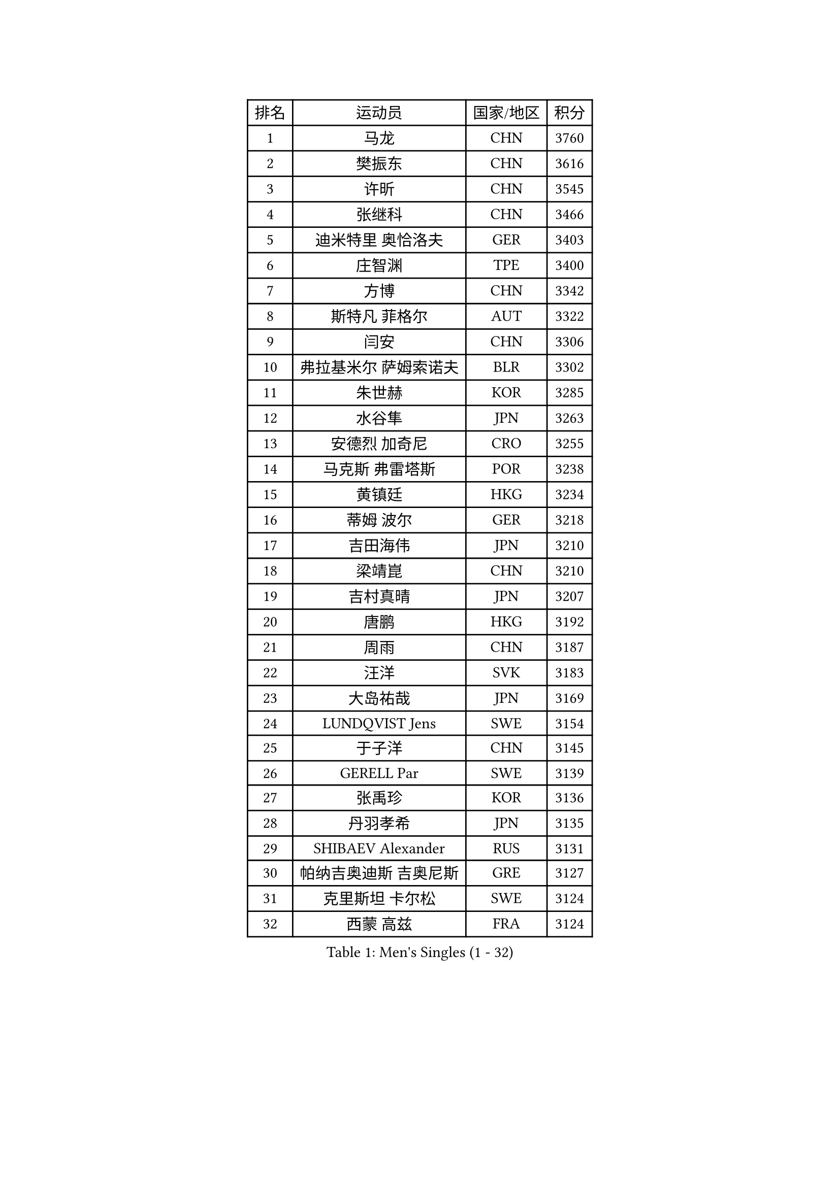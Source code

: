 
#set text(font: ("Courier New", "NSimSun"))
#figure(
  caption: "Men's Singles (1 - 32)",
    table(
      columns: 4,
      [排名], [运动员], [国家/地区], [积分],
      [1], [马龙], [CHN], [3760],
      [2], [樊振东], [CHN], [3616],
      [3], [许昕], [CHN], [3545],
      [4], [张继科], [CHN], [3466],
      [5], [迪米特里 奥恰洛夫], [GER], [3403],
      [6], [庄智渊], [TPE], [3400],
      [7], [方博], [CHN], [3342],
      [8], [斯特凡 菲格尔], [AUT], [3322],
      [9], [闫安], [CHN], [3306],
      [10], [弗拉基米尔 萨姆索诺夫], [BLR], [3302],
      [11], [朱世赫], [KOR], [3285],
      [12], [水谷隼], [JPN], [3263],
      [13], [安德烈 加奇尼], [CRO], [3255],
      [14], [马克斯 弗雷塔斯], [POR], [3238],
      [15], [黄镇廷], [HKG], [3234],
      [16], [蒂姆 波尔], [GER], [3218],
      [17], [吉田海伟], [JPN], [3210],
      [18], [梁靖崑], [CHN], [3210],
      [19], [吉村真晴], [JPN], [3207],
      [20], [唐鹏], [HKG], [3192],
      [21], [周雨], [CHN], [3187],
      [22], [汪洋], [SVK], [3183],
      [23], [大岛祐哉], [JPN], [3169],
      [24], [LUNDQVIST Jens], [SWE], [3154],
      [25], [于子洋], [CHN], [3145],
      [26], [GERELL Par], [SWE], [3139],
      [27], [张禹珍], [KOR], [3136],
      [28], [丹羽孝希], [JPN], [3135],
      [29], [SHIBAEV Alexander], [RUS], [3131],
      [30], [帕纳吉奥迪斯 吉奥尼斯], [GRE], [3127],
      [31], [克里斯坦 卡尔松], [SWE], [3124],
      [32], [西蒙 高兹], [FRA], [3124],
    )
  )#pagebreak()

#set text(font: ("Courier New", "NSimSun"))
#figure(
  caption: "Men's Singles (33 - 64)",
    table(
      columns: 4,
      [排名], [运动员], [国家/地区], [积分],
      [33], [马蒂亚斯 法尔克], [SWE], [3121],
      [34], [森园政崇], [JPN], [3103],
      [35], [MATTENET Adrien], [FRA], [3101],
      [36], [CHIANG Hung-Chieh], [TPE], [3100],
      [37], [CHEN Weixing], [AUT], [3091],
      [38], [松平健太], [JPN], [3083],
      [39], [乔纳森 格罗斯], [DEN], [3078],
      [40], [李廷佑], [KOR], [3071],
      [41], [郑荣植], [KOR], [3067],
      [42], [WANG Zengyi], [POL], [3060],
      [43], [罗伯特 加尔多斯], [AUT], [3060],
      [44], [李尚洙], [KOR], [3060],
      [45], [尚坤], [CHN], [3044],
      [46], [高宁], [SGP], [3024],
      [47], [塩野真人], [JPN], [3024],
      [48], [TSUBOI Gustavo], [BRA], [3022],
      [49], [吴尚垠], [KOR], [3018],
      [50], [艾曼纽 莱贝松], [FRA], [3010],
      [51], [BROSSIER Benjamin], [FRA], [3008],
      [52], [村松雄斗], [JPN], [3002],
      [53], [帕特里克 弗朗西斯卡], [GER], [3001],
      [54], [夸德里 阿鲁纳], [NGR], [2994],
      [55], [朴申赫], [PRK], [2988],
      [56], [#text(gray, "LIU Yi")], [CHN], [2987],
      [57], [DRINKHALL Paul], [ENG], [2980],
      [58], [FILUS Ruwen], [GER], [2976],
      [59], [DEVOS Robin], [BEL], [2975],
      [60], [帕特里克 鲍姆], [GER], [2975],
      [61], [米凯尔 梅兹], [DEN], [2970],
      [62], [江天一], [HKG], [2968],
      [63], [奥马尔 阿萨尔], [EGY], [2967],
      [64], [LI Hu], [SGP], [2960],
    )
  )#pagebreak()

#set text(font: ("Courier New", "NSimSun"))
#figure(
  caption: "Men's Singles (65 - 96)",
    table(
      columns: 4,
      [排名], [运动员], [国家/地区], [积分],
      [65], [#text(gray, "KIM Hyok Bong")], [PRK], [2953],
      [66], [MONTEIRO Joao], [POR], [2951],
      [67], [蒂亚戈 阿波罗尼亚], [POR], [2951],
      [68], [KARAKASEVIC Aleksandar], [SRB], [2944],
      [69], [ROBINOT Quentin], [FRA], [2942],
      [70], [HE Zhiwen], [ESP], [2942],
      [71], [KOU Lei], [UKR], [2932],
      [72], [JANCARIK Lubomir], [CZE], [2926],
      [73], [WANG Eugene], [CAN], [2919],
      [74], [巴斯蒂安 斯蒂格], [GER], [2919],
      [75], [SZOCS Hunor], [ROU], [2910],
      [76], [LI Ahmet], [TUR], [2905],
      [77], [OUAICHE Stephane], [FRA], [2903],
      [78], [雨果 卡尔德拉诺], [BRA], [2903],
      [79], [周恺], [CHN], [2903],
      [80], [KOJIC Frane], [CRO], [2902],
      [81], [TOKIC Bojan], [SLO], [2901],
      [82], [ACHANTA Sharath Kamal], [IND], [2901],
      [83], [维尔纳 施拉格], [AUT], [2897],
      [84], [陈建安], [TPE], [2895],
      [85], [LI Ping], [QAT], [2893],
      [86], [斯蒂芬 门格尔], [GER], [2891],
      [87], [雅克布 迪亚斯], [POL], [2890],
      [88], [PROKOPCOV Dmitrij], [CZE], [2883],
      [89], [UEDA Jin], [JPN], [2876],
      [90], [VLASOV Grigory], [RUS], [2872],
      [91], [HABESOHN Daniel], [AUT], [2872],
      [92], [GORAK Daniel], [POL], [2871],
      [93], [丁祥恩], [KOR], [2868],
      [94], [MATSUDAIRA Kenji], [JPN], [2864],
      [95], [LIAO Cheng-Ting], [TPE], [2859],
      [96], [利亚姆 皮切福德], [ENG], [2856],
    )
  )#pagebreak()

#set text(font: ("Courier New", "NSimSun"))
#figure(
  caption: "Men's Singles (97 - 128)",
    table(
      columns: 4,
      [排名], [运动员], [国家/地区], [积分],
      [97], [ELOI Damien], [FRA], [2850],
      [98], [吉田雅己], [JPN], [2848],
      [99], [金珉锡], [KOR], [2848],
      [100], [周启豪], [CHN], [2847],
      [101], [LAKEEV Vasily], [RUS], [2846],
      [102], [ALAMIAN Nima], [IRI], [2843],
      [103], [KONECNY Tomas], [CZE], [2842],
      [104], [WALTHER Ricardo], [GER], [2839],
      [105], [CHO Eonrae], [KOR], [2838],
      [106], [CIOTI Constantin], [ROU], [2830],
      [107], [MACHADO Carlos], [ESP], [2829],
      [108], [安东 卡尔伯格], [SWE], [2829],
      [109], [KIM Minhyeok], [KOR], [2829],
      [110], [MACHI Asuka], [JPN], [2828],
      [111], [GERALDO Joao], [POR], [2826],
      [112], [#text(gray, "约尔根 佩尔森")], [SWE], [2824],
      [113], [SEO Hyundeok], [KOR], [2822],
      [114], [PAIKOV Mikhail], [RUS], [2821],
      [115], [KOSIBA Daniel], [HUN], [2819],
      [116], [#text(gray, "张一博")], [JPN], [2819],
      [117], [KIM Donghyun], [KOR], [2816],
      [118], [TAN Ruiwu], [CRO], [2811],
      [119], [林高远], [CHN], [2809],
      [120], [#text(gray, "SMIRNOV Alexey")], [RUS], [2806],
      [121], [GNANASEKARAN Sathiyan], [IND], [2801],
      [122], [KANG Dongsoo], [KOR], [2801],
      [123], [PATTANTYUS Adam], [HUN], [2801],
      [124], [SAMBE Kohei], [JPN], [2799],
      [125], [ZHAI Yujia], [DEN], [2792],
      [126], [贝内迪克特 杜达], [GER], [2789],
      [127], [#text(gray, "CHTCHETININE Evgueni")], [BLR], [2786],
      [128], [PISTEJ Lubomir], [SVK], [2778],
    )
  )